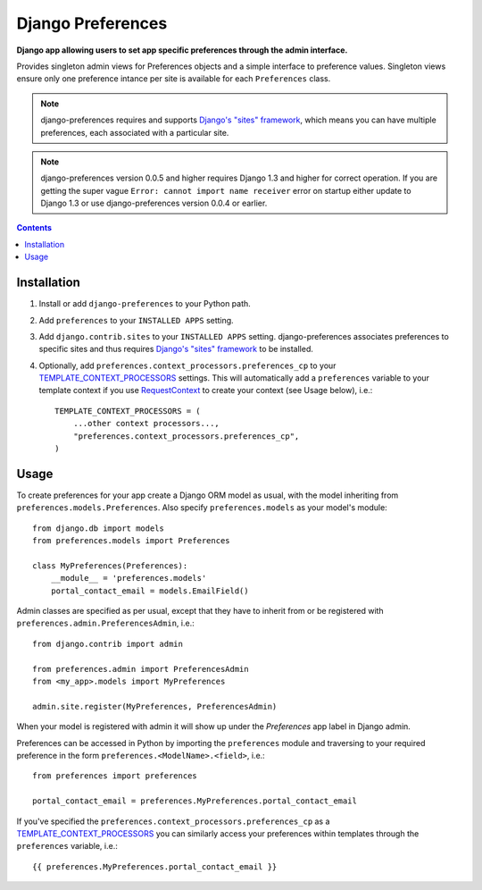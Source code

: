 Django Preferences
==================
**Django app allowing users to set app specific preferences through the admin interface.** 

Provides singleton admin views for Preferences objects and a simple interface to preference values.
Singleton views ensure only one preference intance per site is available for each ``Preferences`` class.

.. note:: 

    django-preferences requires and supports `Django's "sites" framework <https://docs.djangoproject.com/en/dev/ref/contrib/sites/>`_, which means you can have multiple preferences, each associated with a particular site.

.. note::

    django-preferences version 0.0.5 and higher requires Django 1.3 and higher for correct operation. If you are getting the super vague ``Error: cannot import name receiver`` error on startup either update to Django 1.3 or use django-preferences version 0.0.4 or earlier. 

.. contents:: Contents
    :depth: 5

Installation
------------

#. Install or add ``django-preferences`` to your Python path.

#. Add ``preferences`` to your ``INSTALLED APPS`` setting.

#. Add ``django.contrib.sites`` to your ``INSTALLED APPS`` setting. django-preferences associates preferences to specific sites and thus requires `Django's "sites" framework <https://docs.djangoproject.com/en/dev/ref/contrib/sites/>`_ to be installed.

#. Optionally, add ``preferences.context_processors.preferences_cp`` to your `TEMPLATE_CONTEXT_PROCESSORS <https://docs.djangoproject.com/en/dev/ref/settings/#std:setting-TEMPLATE_CONTEXT_PROCESSORS>`_ settings. This will automatically add a ``preferences`` variable to your template context if you use `RequestContext <https://docs.djangoproject.com/en/dev/ref/templates/api/#subclassing-context-requestcontext>`_ to create your context (see Usage below), i.e.::
    
    TEMPLATE_CONTEXT_PROCESSORS = (
        ...other context processors...,
        "preferences.context_processors.preferences_cp",
    )

Usage
-----
To create preferences for your app create a Django ORM model as usual, with the model inheriting from ``preferences.models.Preferences``. Also specify ``preferences.models`` as your model's module::

    from django.db import models
    from preferences.models import Preferences

    class MyPreferences(Preferences):
        __module__ = 'preferences.models' 
        portal_contact_email = models.EmailField()

Admin classes are specified as per usual, except that they have to inherit from or be registered with ``preferences.admin.PreferencesAdmin``, i.e.::

    from django.contrib import admin

    from preferences.admin import PreferencesAdmin
    from <my_app>.models import MyPreferences

    admin.site.register(MyPreferences, PreferencesAdmin)

When your model is registered with admin it will show up under the *Preferences* app label in Django admin.

Preferences can be accessed in Python by importing the ``preferences`` module and traversing to your required preference in the form ``preferences.<ModelName>.<field>``, i.e.::

    from preferences import preferences

    portal_contact_email = preferences.MyPreferences.portal_contact_email

If you've specified the ``preferences.context_processors.preferences_cp`` as a `TEMPLATE_CONTEXT_PROCESSORS <https://docs.djangoproject.com/en/dev/ref/settings/#std:setting-TEMPLATE_CONTEXT_PROCESSORS>`_ you can similarly access your preferences within templates through the ``preferences`` variable, i.e.::

    {{ preferences.MyPreferences.portal_contact_email }}


